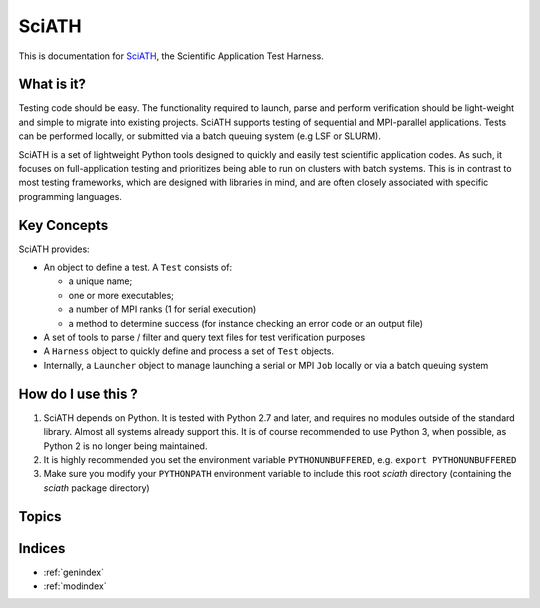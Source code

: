 ======
SciATH
======

This is documentation for `SciATH`_, the Scientific Application Test Harness.

..  _SciATH: https://www.github.com/sciath/sciath

What is it?
===========

Testing code should be easy. The functionality required to launch, parse and
perform verification should be light-weight and simple to migrate into existing
projects. SciATH supports testing of sequential and MPI-parallel applications.
Tests can be performed locally, or submitted via a batch queuing system (e.g
LSF or SLURM).

SciATH is a set of lightweight Python tools designed to quickly and easily test
scientific application codes. As such, it focuses on full-application testing
and prioritizes being able to run on clusters with batch systems.  This is in
contrast to most testing frameworks, which are designed with libraries in mind,
and are often closely associated with specific programming languages.

Key Concepts
============

SciATH provides:

-  An object to define a test. A ``Test`` consists of:

   -  a unique name;
   -  one or more executables;
   -  a number of MPI ranks (1 for serial execution)
   -  a method to determine success (for instance checking an error code or an output file)

-  A set of tools to parse / filter and query text files for test
   verification purposes
-  A ``Harness`` object to quickly define and process a set of ``Test`` objects.
-  Internally, a ``Launcher`` object to manage launching a serial or MPI
   ``Job`` locally or via a batch queuing system

How do I use this ?
===================

1. SciATH depends on Python. It is tested with Python 2.7 and later, and requires
   no modules outside of the standard library. Almost all systems already support this.
   It is of course recommended to use Python 3, when possible, as Python 2 is
   no longer being maintained.

2. It is highly recommended you set the environment
   variable ``PYTHONUNBUFFERED``, e.g. ``export PYTHONUNBUFFERED``

3. Make sure you modify your ``PYTHONPATH`` environment variable to include
   this root `sciath` directory (containing the `sciath` package directory)

Topics
======

.. toctree ::
  tutorial
  concepts
  design
  api
  developer

Indices
=======

* :ref:`genindex`
* :ref:`modindex`
